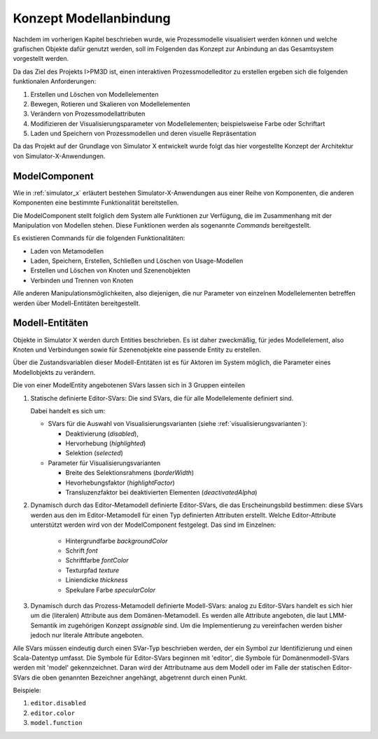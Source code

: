 .. _ref_konzept_modellanbindung:

***********************
Konzept Modellanbindung
***********************

Nachdem im vorherigen Kapitel beschrieben wurde, wie Prozessmodelle visualisiert werden können und welche grafischen Objekte dafür genutzt werden, soll im Folgenden das Konzept zur Anbindung an das Gesamtsystem vorgestellt werden.

Da das Ziel des Projekts I>PM3D ist, einen interaktiven Prozessmodelleditor zu erstellen ergeben sich die folgenden funktionalen Anforderungen:

#. Erstellen und Löschen von Modellelementen
#. Bewegen, Rotieren und Skalieren von Modellelementen
#. Verändern von Prozessmodellattributen
#. Modifizieren der Visualisierungsparameter von Modellelementen; beispielsweise Farbe oder Schriftart
#. Laden und Speichern von Prozessmodellen und deren visuelle Repräsentation

Da das Projekt auf der Grundlage von Simulator X entwickelt wurde folgt das hier vorgestellte Konzept der Architektur von Simulator-X-Anwendungen.

ModelComponent
==============

Wie in :ref:`simulator_x` erläutert bestehen Simulator-X-Anwendungen aus einer Reihe von Komponenten, die anderen Komponenten eine bestimmte Funktionalität bereitstellen. 

Die ModelComponent stellt folglich dem System alle Funktionen zur Verfügung, die im Zusammenhang mit der Manipulation von Modellen stehen. Diese Funktionen werden als sogenannte *Commands* bereitgestellt. 

Es existieren Commands für die folgenden Funktionalitäten:

* Laden von Metamodellen
* Laden, Speichern, Erstellen, Schließen und Löschen von Usage-Modellen
* Erstellen und Löschen von Knoten und Szenenobjekten
* Verbinden und Trennen von Knoten

Alle anderen Manipulationsmöglichkeiten, also diejenigen, die nur Parameter von einzelnen Modellelementen betreffen werden über Modell-Entitäten bereitgestellt.

Modell-Entitäten
================

Objekte in Simulator X werden durch Entities beschrieben. Es ist daher zweckmäßig, für jedes Modellelement, also Knoten und Verbindungen sowie für Szenenobjekte eine passende Entity zu erstellen.

Über die Zustandsvariablen dieser Modell-Entitäten ist es für Aktoren im System möglich, die Parameter eines Modellobjekts zu verändern.

Die von einer ModelEntity angebotenen SVars lassen sich in 3 Gruppen einteilen

#. Statische definierte Editor-SVars: Die sind SVars, die für alle Modellelemente definiert sind.

   Dabei handelt es sich um:

   * SVars für die Auswahl von Visualisierungsvarianten (siehe :ref:`visualisierungsvarianten`): 

     * Deaktivierung (*disabled*), 
     * Hervorhebung (*highlighted*)
     * Selektion (*selected*)

   * Parameter für Visualisierungsvarianten 
     
     * Breite des Selektionsrahmens (*borderWidth*)
     * Hevorhebungsfaktor (*highlightFactor*)
     * Transluzenzfaktor bei deaktivierten Elementen (*deactivatedAlpha*)
   
#. Dynamisch durch das Editor-Metamodell definierte Editor-SVars, die das Erscheinungsbild bestimmen: diese SVars werden aus den im Editor-Metamodell für einen Typ definierten Attributen erstellt. 
   Welche Editor-Attribute unterstützt werden wird von der ModelComponent festgelegt. Das sind im Einzelnen:

    * Hintergrundfarbe *backgroundColor*
    * Schrift *font*
    * Schriftfarbe *fontColor*
    * Texturpfad *texture*
    * Liniendicke *thickness*
    * Spekulare Farbe *specularColor*

#. Dynamisch durch das Prozess-Metamodell definierte Modell-SVars: analog zu Editor-SVars handelt es sich hier um die (literalen) Attribute aus dem Domänen-Metamodell. Es werden alle Attribute angeboten, die laut LMM-Semantik im zugehörigen Konzept *assignable* sind. Um die Implementierung zu vereinfachen werden bisher jedoch nur literale Attribute angeboten.

Alle SVars müssen eindeutig durch einen SVar-Typ beschrieben werden, der ein Symbol zur Identifizierung und einen Scala-Datentyp umfasst. Die Symbole für Editor-SVars beginnen mit 'editor', die Symbole für Domänenmodell-SVars werden mit 'model' gekennzeichnet. Daran wird der Attributname aus dem Modell oder im Falle der statischen Editor-SVars die oben genannten Bezeichner angehängt, abgetrennt durch einen Punkt.

Beispiele:

#. ``editor.disabled``
#. ``editor.color``
#. ``model.function``




